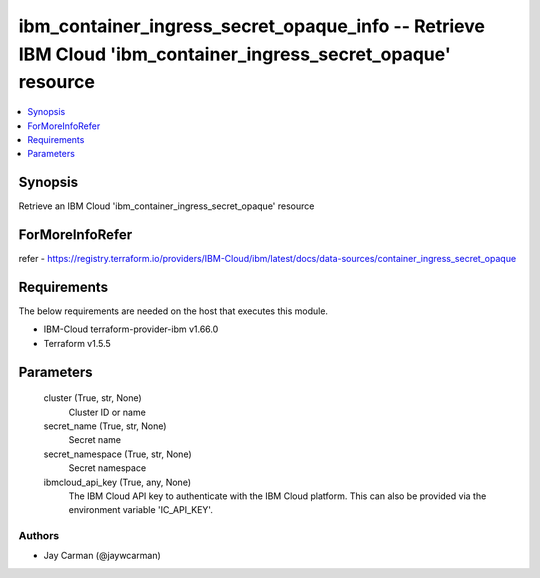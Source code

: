 
ibm_container_ingress_secret_opaque_info -- Retrieve IBM Cloud 'ibm_container_ingress_secret_opaque' resource
=============================================================================================================

.. contents::
   :local:
   :depth: 1


Synopsis
--------

Retrieve an IBM Cloud 'ibm_container_ingress_secret_opaque' resource


ForMoreInfoRefer
----------------
refer - https://registry.terraform.io/providers/IBM-Cloud/ibm/latest/docs/data-sources/container_ingress_secret_opaque

Requirements
------------
The below requirements are needed on the host that executes this module.

- IBM-Cloud terraform-provider-ibm v1.66.0
- Terraform v1.5.5



Parameters
----------

  cluster (True, str, None)
    Cluster ID or name


  secret_name (True, str, None)
    Secret name


  secret_namespace (True, str, None)
    Secret namespace


  ibmcloud_api_key (True, any, None)
    The IBM Cloud API key to authenticate with the IBM Cloud platform. This can also be provided via the environment variable 'IC_API_KEY'.













Authors
~~~~~~~

- Jay Carman (@jaywcarman)

